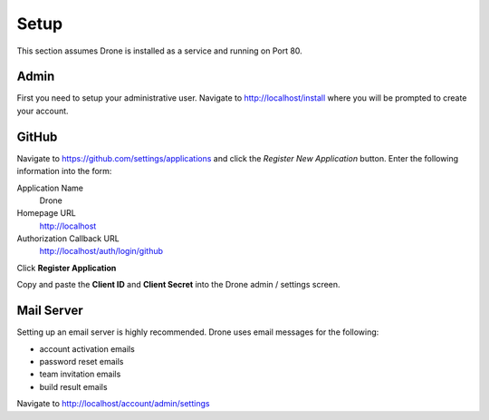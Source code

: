 Setup
=====

This section assumes Drone is installed as a service and running on Port 80.

Admin
-------------

First you need to setup your administrative user. Navigate to http://localhost/install
where you will be prompted to create your account.


GitHub
------

Navigate to https://github.com/settings/applications and click the *Register New Application*
button. Enter the following information into the form:

Application Name
  Drone

Homepage URL
  http://localhost

Authorization Callback URL
  http://localhost/auth/login/github

Click **Register Application**

Copy and paste the **Client ID** and **Client Secret** into the Drone admin / settings screen.


Mail Server
-----------

Setting up an email server is highly recommended. Drone uses email messages
for the following:

* account activation emails
* password reset emails
* team invitation emails
* build result emails

Navigate to http://localhost/account/admin/settings
